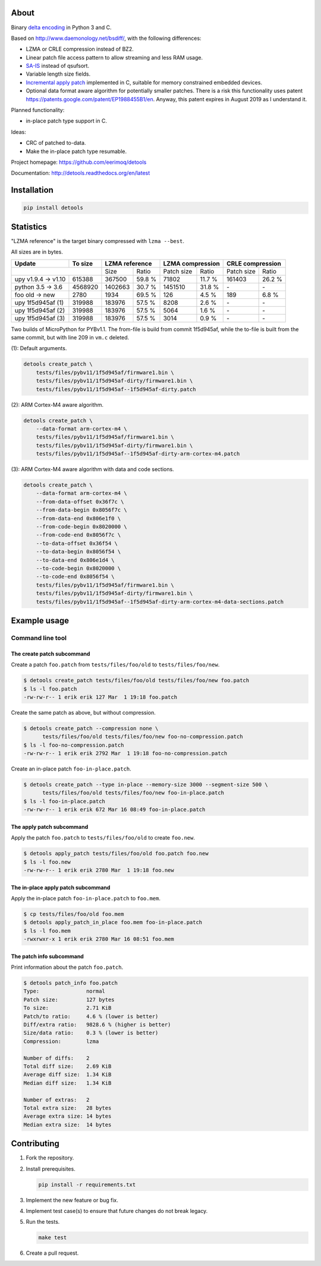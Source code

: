 |buildstatus|_
|coverage|_
|codecov|_

About
=====

Binary `delta encoding`_ in Python 3 and C.

Based on http://www.daemonology.net/bsdiff/, with the following
differences:

- LZMA or CRLE compression instead of BZ2.

- Linear patch file access pattern to allow streaming and less RAM
  usage.

- `SA-IS`_ instead of qsufsort.

- Variable length size fields.

- `Incremental apply patch`_ implemented in C, suitable for memory
  constrained embedded devices.

- Optional data format aware algorithm for potentially smaller
  patches. There is a risk this functionality uses patent
  https://patents.google.com/patent/EP1988455B1/en. Anyway, this
  patent expires in August 2019 as I understand it.

Planned functionality:

- in-place patch type support in C.

Ideas:

- CRC of patched to-data.

- Make the in-place patch type resumable.

Project homepage: https://github.com/eerimoq/detools

Documentation: http://detools.readthedocs.org/en/latest

Installation
============

.. code-block:: python

    pip install detools

Statistics
==========

"LZMA reference" is the target binary compressed with ``lzma --best``.

All sizes are in bytes.

+---------------------+----------+------------------+---------------------+---------------------+
| Update              |  To size | LZMA reference   | LZMA compression    | CRLE compression    |
+=====================+==========+=========+========+============+========+============+========+
|                                |    Size |  Ratio | Patch size |  Ratio | Patch size |  Ratio |
+---------------------+----------+---------+--------+------------+--------+------------+--------+
| upy v1.9.4 -> v1.10 |   615388 |  367500 | 59.8 % |      71802 | 11.7 % |     161403 | 26.2 % |
+---------------------+----------+---------+--------+------------+--------+------------+--------+
| python 3.5 -> 3.6   |  4568920 | 1402663 | 30.7 % |    1451510 | 31.8 % |         \- |     \- |
+---------------------+----------+---------+--------+------------+--------+------------+--------+
| foo old -> new      |     2780 |    1934 | 69.5 % |        126 |  4.5 % |        189 |  6.8 % |
+---------------------+----------+---------+--------+------------+--------+------------+--------+
| upy 1f5d945af (1)   |   319988 |  183976 | 57.5 % |       8208 |  2.6 % |         \- |     \- |
+---------------------+----------+---------+--------+------------+--------+------------+--------+
| upy 1f5d945af (2)   |   319988 |  183976 | 57.5 % |       5064 |  1.6 % |         \- |     \- |
+---------------------+----------+---------+--------+------------+--------+------------+--------+
| upy 1f5d945af (3)   |   319988 |  183976 | 57.5 % |       3014 |  0.9 % |         \- |     \- |
+---------------------+----------+---------+--------+------------+--------+------------+--------+

Two builds of MicroPython for PYBv1.1. The from-file is build from
commit 1f5d945af, while the to-file is built from the same commit, but
with line 209 in ``vm.c`` deleted.

(1): Default arguments.

.. code-block:: text

   detools create_patch \
       tests/files/pybv11/1f5d945af/firmware1.bin \
       tests/files/pybv11/1f5d945af-dirty/firmware1.bin \
       tests/files/pybv11/1f5d945af--1f5d945af-dirty.patch

(2): ARM Cortex-M4 aware algorithm.

.. code-block:: text

   detools create_patch \
       --data-format arm-cortex-m4 \
       tests/files/pybv11/1f5d945af/firmware1.bin \
       tests/files/pybv11/1f5d945af-dirty/firmware1.bin \
       tests/files/pybv11/1f5d945af--1f5d945af-dirty-arm-cortex-m4.patch

(3): ARM Cortex-M4 aware algorithm with data and code sections.

.. code-block:: text

   detools create_patch \
       --data-format arm-cortex-m4 \
       --from-data-offset 0x36f7c \
       --from-data-begin 0x8056f7c \
       --from-data-end 0x806e1f0 \
       --from-code-begin 0x8020000 \
       --from-code-end 0x8056f7c \
       --to-data-offset 0x36f54 \
       --to-data-begin 0x8056f54 \
       --to-data-end 0x806e1d4 \
       --to-code-begin 0x8020000 \
       --to-code-end 0x8056f54 \
       tests/files/pybv11/1f5d945af/firmware1.bin \
       tests/files/pybv11/1f5d945af-dirty/firmware1.bin \
       tests/files/pybv11/1f5d945af--1f5d945af-dirty-arm-cortex-m4-data-sections.patch

Example usage
=============

Command line tool
-----------------

The create patch subcommand
^^^^^^^^^^^^^^^^^^^^^^^^^^^

Create a patch ``foo.patch`` from ``tests/files/foo/old`` to
``tests/files/foo/new``.

.. code-block:: text

   $ detools create_patch tests/files/foo/old tests/files/foo/new foo.patch
   $ ls -l foo.patch
   -rw-rw-r-- 1 erik erik 127 Mar  1 19:18 foo.patch

Create the same patch as above, but without compression.

.. code-block:: text

   $ detools create_patch --compression none \
         tests/files/foo/old tests/files/foo/new foo-no-compression.patch
   $ ls -l foo-no-compression.patch
   -rw-rw-r-- 1 erik erik 2792 Mar  1 19:18 foo-no-compression.patch

Create an in-place patch ``foo-in-place.patch``.

.. code-block:: text

   $ detools create_patch --type in-place --memory-size 3000 --segment-size 500 \
         tests/files/foo/old tests/files/foo/new foo-in-place.patch
   $ ls -l foo-in-place.patch
   -rw-rw-r-- 1 erik erik 672 Mar 16 08:49 foo-in-place.patch

The apply patch subcommand
^^^^^^^^^^^^^^^^^^^^^^^^^^

Apply the patch ``foo.patch`` to ``tests/files/foo/old`` to create
``foo.new``.

.. code-block:: text

   $ detools apply_patch tests/files/foo/old foo.patch foo.new
   $ ls -l foo.new
   -rw-rw-r-- 1 erik erik 2780 Mar  1 19:18 foo.new

The in-place apply patch subcommand
^^^^^^^^^^^^^^^^^^^^^^^^^^^^^^^^^^^

Apply the in-place patch ``foo-in-place.patch`` to ``foo.mem``.

.. code-block:: text

   $ cp tests/files/foo/old foo.mem
   $ detools apply_patch_in_place foo.mem foo-in-place.patch
   $ ls -l foo.mem
   -rwxrwxr-x 1 erik erik 2780 Mar 16 08:51 foo.mem

The patch info subcommand
^^^^^^^^^^^^^^^^^^^^^^^^^

Print information about the patch ``foo.patch``.

.. code-block:: text

   $ detools patch_info foo.patch
   Type:               normal
   Patch size:         127 bytes
   To size:            2.71 KiB
   Patch/to ratio:     4.6 % (lower is better)
   Diff/extra ratio:   9828.6 % (higher is better)
   Size/data ratio:    0.3 % (lower is better)
   Compression:        lzma

   Number of diffs:    2
   Total diff size:    2.69 KiB
   Average diff size:  1.34 KiB
   Median diff size:   1.34 KiB

   Number of extras:   2
   Total extra size:   28 bytes
   Average extra size: 14 bytes
   Median extra size:  14 bytes

Contributing
============

#. Fork the repository.

#. Install prerequisites.

   .. code-block:: text

      pip install -r requirements.txt

#. Implement the new feature or bug fix.

#. Implement test case(s) to ensure that future changes do not break
   legacy.

#. Run the tests.

   .. code-block:: text

      make test

#. Create a pull request.

.. |buildstatus| image:: https://travis-ci.org/eerimoq/detools.svg?branch=master
.. _buildstatus: https://travis-ci.org/eerimoq/detools

.. |coverage| image:: https://coveralls.io/repos/github/eerimoq/detools/badge.svg?branch=master
.. _coverage: https://coveralls.io/github/eerimoq/detools

.. |codecov| image:: https://codecov.io/gh/eerimoq/detools/branch/master/graph/badge.svg
.. _codecov: https://codecov.io/gh/eerimoq/detools

.. _SA-IS: https://sites.google.com/site/yuta256/sais

.. _Incremental apply patch: https://github.com/eerimoq/detools/tree/master/src/c

.. _delta encoding: https://en.wikipedia.org/wiki/Delta_encoding
